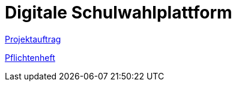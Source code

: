 = Digitale Schulwahlplattform

link:./docs/projektauftrag.adoc[Projektauftrag]

link:./docs/pflichtenheft.adoc[Pflichtenheft]